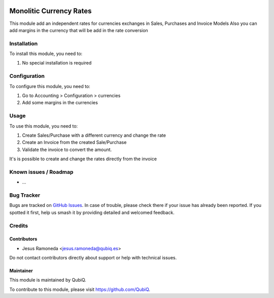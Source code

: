 .. image:: https://img.shields.io/badge/license-AGPL--3-blue.png
   :target: https://www.gnu.org/licenses/agpl
   :alt: License: AGPL-3

========================
Monolitic Currency Rates
========================

This module add an independent rates for currencies exchanges in Sales, Purchases and Invoice Models
Also you can add margins in the currency that will be add in the rate conversion

Installation
============

To install this module, you need to:

#. No special installation is required

Configuration
=============

To configure this module, you need to:

1. Go to Accounting > Configuration > currencies
2. Add some margins in the currencies


Usage
=====

To use this module, you need to:

1. Create Sales/Purchase with a different currency and change the rate
2. Create an Invoice from the created Sale/Purchase
3. Validate the invoice to convert the amount.

It's is possible to create and change the rates directly from the invoice

Known issues / Roadmap
======================

* ...

Bug Tracker
===========

Bugs are tracked on `GitHub Issues
<https://github.com/QubiQ/qu-server-tools/issues>`_. In case of trouble, please
check there if your issue has already been reported. If you spotted it first,
help us smash it by providing detailed and welcomed feedback.

Credits
=======

Contributors
------------

* Jesus Ramoneda <jesus.ramoneda@qubiq.es>

Do not contact contributors directly about support or help with technical issues.

Maintainer
----------

.. image:: https://pbs.twimg.com/profile_images/702799639855157248/ujffk9GL_200x200.png
   :alt: QubiQ
   :target: https://www.qubiq.es

This module is maintained by QubiQ.

To contribute to this module, please visit https://github.com/QubiQ.
